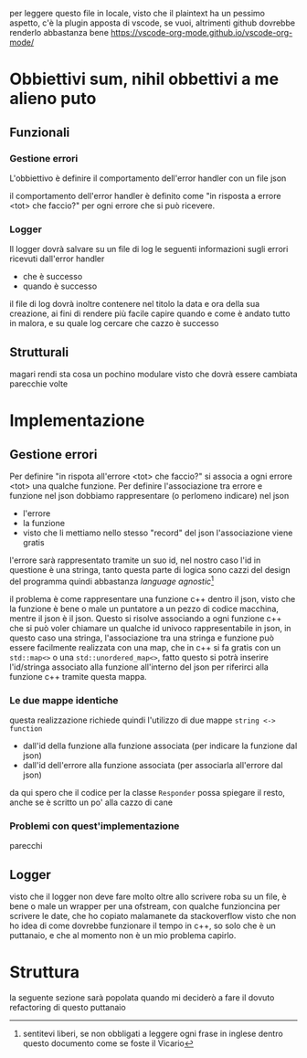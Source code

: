per leggere questo file in locale, visto che il plaintext ha un pessimo aspetto, c'è la
plugin apposta di vscode, se vuoi, altrimenti github dovrebbe renderlo abbastanza bene
https://vscode-org-mode.github.io/vscode-org-mode/

* Obbiettivi sum, nihil obbettivi a me alieno puto
** Funzionali
*** Gestione errori
L'obbiettivo è definire il comportamento dell'error handler con un file json

il comportamento dell'error handler è definito come
"in risposta a errore <tot> che faccio?" per ogni errore che si può ricevere.

*** Logger
Il logger dovrà salvare su un file di log le seguenti informazioni sugli errori ricevuti
dall'error handler
 - che è successo
 - quando è successo
   
il file di log dovrà inoltre contenere nel titolo la data e ora della sua creazione, ai
fini di rendere più facile capire quando e come è andato tutto in malora, e su quale log
cercare che cazzo è successo

** Strutturali
magari rendi sta cosa un pochino modulare visto che dovrà essere cambiata parecchie volte

* Implementazione
** Gestione errori
Per definire "in rispota all'errore <tot> che faccio?" si associa a ogni errore
<tot> una qualche funzione.
Per definire l'associazione tra errore e funzione nel json dobbiamo rappresentare (o
perlomeno indicare) nel json
 - l'errore
 - la funzione
 - visto che li mettiamo nello stesso "record" del json l'associazione viene gratis

l'errore sarà rappresentato tramite un suo id, nel nostro caso l'id in questione è una
stringa, tanto questa parte di logica sono cazzi del design del programma quindi
abbastanza /language agnostic/[fn::sentitevi liberi, se non obbligati a leggere ogni
frase in inglese dentro questo documento come se foste il Vicario]

il problema è come rappresentare una funzione c++ dentro il json, visto che la funzione è
bene o male un puntatore a un pezzo di codice macchina, mentre il json è il json.
Questo si risolve associando a ogni funzione c++ che si può voler chiamare un qualche id
univoco rappresentabile in json, in questo caso una stringa, l'associazione tra
una stringa e funzione può essere facilmente realizzata con una map, che in c++ si fa
gratis con un =std::map<>= o una =std::unordered_map<>=, fatto questo si potrà inserire
l'id/stringa associato alla funzione all'interno del json per riferirci alla funzione c++
tramite questa mappa.

*** Le due mappe identiche
questa realizzazione richiede quindi l'utilizzo di due mappe =string <-> function=
 - dall'id della funzione alla funzione associata (per indicare la funzione dal json)
 - dall'id dell'errore alla funzione associata (per associarla all'errore dal json)

da qui spero che il codice per la classe =Responder= possa spiegare il resto, anche se è
scritto un po' alla cazzo di cane
   
*** Problemi con quest'implementazione
parecchi

** Logger
visto che il logger non deve fare molto oltre allo scrivere roba su un file, è bene o male
un wrapper per una ofstream, con qualche funzioncina per scrivere le date, che ho copiato
malamanete da stackoverflow visto che non ho idea di come dovrebbe funzionare il tempo in
c++, so solo che è un puttanaio, e che al momento non è un mio problema capirlo.

* Struttura
la seguente sezione sarà popolata quando mi deciderò a fare il dovuto refactoring di
questo puttanaio
